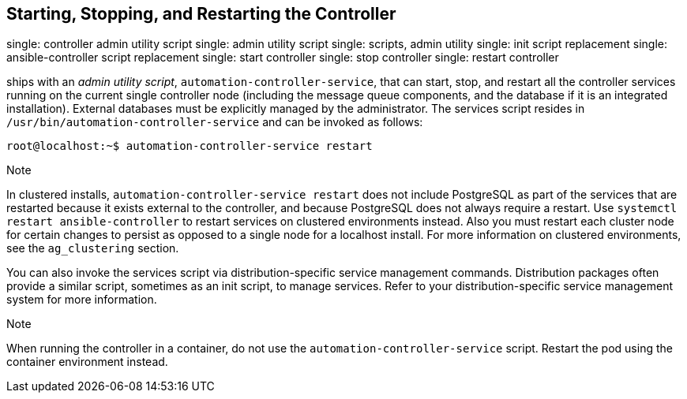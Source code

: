 [[ag_restart_tower]]
== Starting, Stopping, and Restarting the Controller

single: controller admin utility script single: admin utility script
single: scripts, admin utility single: init script replacement single:
ansible-controller script replacement single: start controller single:
stop controller single: restart controller

ships with an _admin utility script_, `automation-controller-service`,
that can start, stop, and restart all the controller services running on
the current single controller node (including the message queue
components, and the database if it is an integrated installation).
External databases must be explicitly managed by the administrator. The
services script resides in `/usr/bin/automation-controller-service` and
can be invoked as follows:

....
root@localhost:~$ automation-controller-service restart
....

Note

In clustered installs, `automation-controller-service restart` does not
include PostgreSQL as part of the services that are restarted because it
exists external to the controller, and because PostgreSQL does not
always require a restart. Use `systemctl restart ansible-controller` to
restart services on clustered environments instead. Also you must
restart each cluster node for certain changes to persist as opposed to a
single node for a localhost install. For more information on clustered
environments, see the `ag_clustering` section.

You can also invoke the services script via distribution-specific
service management commands. Distribution packages often provide a
similar script, sometimes as an init script, to manage services. Refer
to your distribution-specific service management system for more
information.

Note

When running the controller in a container, do not use the
`automation-controller-service` script. Restart the pod using the
container environment instead.
